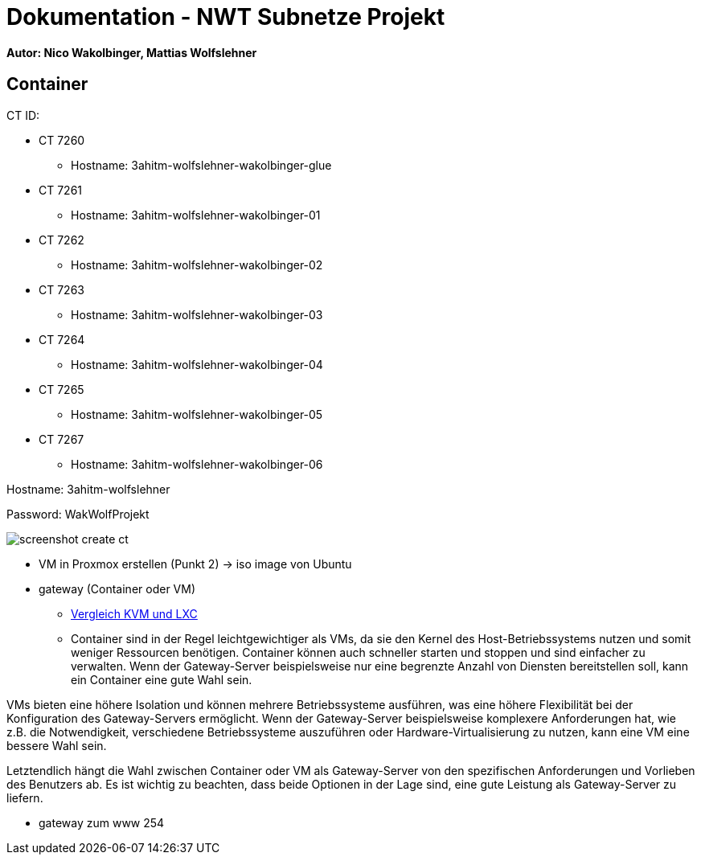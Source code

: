 = Dokumentation - NWT Subnetze Projekt

==== Autor: Nico Wakolbinger, Mattias Wolfslehner

== Container
CT ID:

* CT 7260
** Hostname: 3ahitm-wolfslehner-wakolbinger-glue
* CT 7261
** Hostname: 3ahitm-wolfslehner-wakolbinger-01
* CT 7262
** Hostname: 3ahitm-wolfslehner-wakolbinger-02
* CT 7263
** Hostname: 3ahitm-wolfslehner-wakolbinger-03
* CT 7264
** Hostname: 3ahitm-wolfslehner-wakolbinger-04
* CT 7265
** Hostname: 3ahitm-wolfslehner-wakolbinger-05
* CT 7267
** Hostname: 3ahitm-wolfslehner-wakolbinger-06

Hostname: 3ahitm-wolfslehner

Password: WakWolfProjekt

image:img/screenshot-create-ct.png[]


* VM in Proxmox erstellen (Punkt 2) -> iso image von Ubuntu

* gateway (Container oder VM)
** https://ikus-soft.com/en_CA/blog/techies-10/proxmox-ve-performance-of-kvm-vs-lxc-75[Vergleich KVM und LXC^]
** Container sind in der Regel leichtgewichtiger als VMs, da sie den Kernel des Host-Betriebssystems nutzen und somit weniger Ressourcen benötigen. Container können auch schneller starten und stoppen und sind einfacher zu verwalten. Wenn der Gateway-Server beispielsweise nur eine begrenzte Anzahl von Diensten bereitstellen soll, kann ein Container eine gute Wahl sein.

VMs bieten eine höhere Isolation und können mehrere Betriebssysteme ausführen, was eine höhere Flexibilität bei der Konfiguration des Gateway-Servers ermöglicht. Wenn der Gateway-Server beispielsweise komplexere Anforderungen hat, wie z.B. die Notwendigkeit, verschiedene Betriebssysteme auszuführen oder Hardware-Virtualisierung zu nutzen, kann eine VM eine bessere Wahl sein.

Letztendlich hängt die Wahl zwischen Container oder VM als Gateway-Server von den spezifischen Anforderungen und Vorlieben des Benutzers ab. Es ist wichtig zu beachten, dass beide Optionen in der Lage sind, eine gute Leistung als Gateway-Server zu liefern.

* gateway zum www 254

